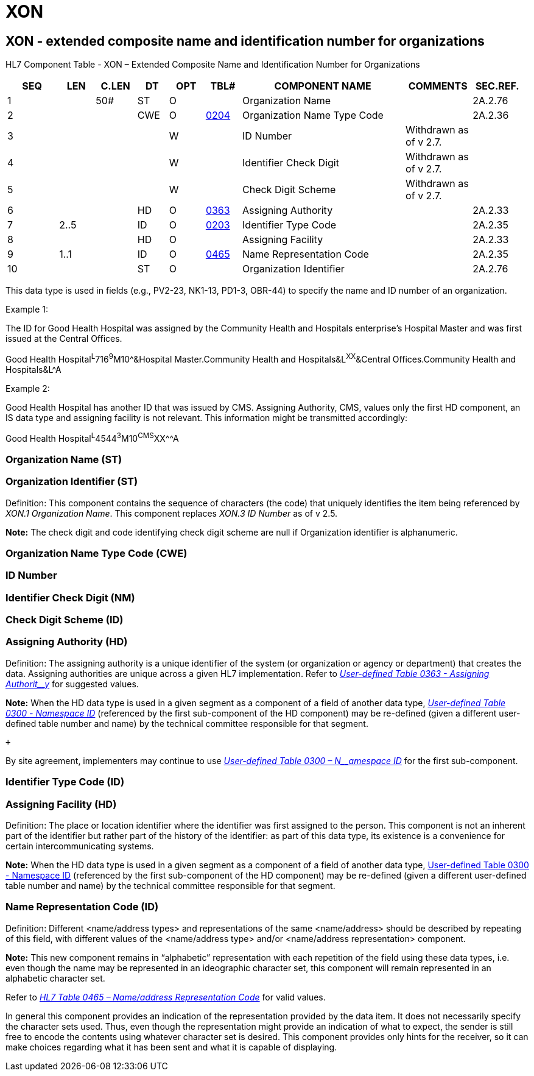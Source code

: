 = XON
:render_as: Level3
:v291_section: 2A.2.89+

== XON - extended composite name and identification number for organizations

HL7 Component Table - XON – Extended Composite Name and Identification Number for Organizations

[width="99%",cols="10%,7%,8%,6%,7%,7%,32%,13%,10%",options="header",]

|===

|SEQ |LEN |C.LEN |DT |OPT |TBL# |COMPONENT NAME |COMMENTS |SEC.REF.

|1 | |50# |ST |O | |Organization Name | |2A.2.76

|2 | | |CWE |O |file:///E:\V2\v2.9%20final%20Nov%20from%20Frank\V29_CH02C_Tables.docx#HL70204[0204] |Organization Name Type Code | |2A.2.36

|3 | | | |W | |ID Number |Withdrawn as of v 2.7. |

|4 | | | |W | |Identifier Check Digit |Withdrawn as of v 2.7. |

|5 | | | |W | |Check Digit Scheme |Withdrawn as of v 2.7. |

|6 | | |HD |O |file:///E:\V2\v2.9%20final%20Nov%20from%20Frank\V29_CH02C_Tables.docx#HL70363[0363] |Assigning Authority | |2A.2.33

|7 |2..5 | |ID |O |file:///E:\V2\v2.9%20final%20Nov%20from%20Frank\V29_CH02C_Tables.docx#HL70203[0203] |Identifier Type Code | |2A.2.35

|8 | | |HD |O | |Assigning Facility | |2A.2.33

|9 |1..1 | |ID |O |file:///E:\V2\v2.9%20final%20Nov%20from%20Frank\V29_CH02C_Tables.docx#HL70465[0465] |Name Representation Code | |2A.2.35

|10 | | |ST |O | |Organization Identifier | |2A.2.76

|===

This data type is used in fields (e.g., PV2-23, NK1-13, PD1-3, OBR-44) to specify the name and ID number of an organization.

Example 1:

The ID for Good Health Hospital was assigned by the Community Health and Hospitals enterprise’s Hospital Master and was first issued at the Central Offices.

Good Health Hospital^L^716^9^M10^&Hospital Master.Community Health and Hospitals&L^XX^&Central Offices.Community Health and Hospitals&L^A

Example 2:

Good Health Hospital has another ID that was issued by CMS. Assigning Authority, CMS, values only the first HD component, an IS data type and assigning facility is not relevant. This information might be transmitted accordingly:

Good Health Hospital^L^4544^3^M10^CMS^XX^^A

=== Organization Name (ST)

=== Organization Identifier (ST)

Definition: This component contains the sequence of characters (the code) that uniquely identifies the item being referenced by _XON.1 Organization Name_. This component replaces _XON.3 ID Number_ as of v 2.5.

*Note:* The check digit and code identifying check digit scheme are null if Organization identifier is alphanumeric.

=== Organization Name Type Code (CWE)

=== ID Number 

=== Identifier Check Digit (NM)

=== Check Digit Scheme (ID)

=== Assigning Authority (HD)

Definition: The assigning authority is a unique identifier of the system (or organization or agency or department) that creates the data. Assigning authorities are unique across a given HL7 implementation. Refer to file:///E:\V2\v2.9%20final%20Nov%20from%20Frank\V29_CH02C_Tables.docx#HL70363[_User-defined Table 0363 - Assigning_ _Authorit__y_] for suggested values.

*Note:* When the HD data type is used in a given segment as a component of a field of another data type, file:///E:\V2\v2.9%20final%20Nov%20from%20Frank\V29_CH02C_Tables.docx#HL70300[_User-defined Table 0300_ _- Namespace ID_] (referenced by the first sub-component of the HD component) may be re-defined (given a different user-defined table number and name) by the technical committee responsible for that segment. +

 +

By site agreement, implementers may continue to use file:///E:\V2\v2.9%20final%20Nov%20from%20Frank\V29_CH02C_Tables.docx#HL70300[_User-defined Table 0300 – N__amespace ID_] for the first sub-component.

=== Identifier Type Code (ID)

=== Assigning Facility (HD)

Definition: The place or location identifier where the identifier was first assigned to the person. This component is not an inherent part of the identifier but rather part of the history of the identifier: as part of this data type, its existence is a convenience for certain intercommunicating systems.

*Note:* When the HD data type is used in a given segment as a component of a field of another data type, file:///E:\V2\v2.9%20final%20Nov%20from%20Frank\V29_CH02C_Tables.docx#HL70300[User-defined Table 0300 - Namespace ID] (referenced by the first sub-component of the HD component) may be re-defined (given a different user-defined table number and name) by the technical committee responsible for that segment.

=== Name Representation Code (ID)

Definition: Different <name/address types> and representations of the same <name/address> should be described by repeating of this field, with different values of the <name/address type> and/or <name/address representation> component.

*Note:* This new component remains in “alphabetic” representation with each repetition of the field using these data types, i.e. even though the name may be represented in an ideographic character set, this component will remain represented in an alphabetic character set.

Refer to file:///E:\V2\v2.9%20final%20Nov%20from%20Frank\V29_CH02C_Tables.docx#HL70465[_HL7 Table 0465 – Name/address Representation Code_] for valid values.

In general this component provides an indication of the representation provided by the data item. It does not necessarily specify the character sets used. Thus, even though the representation might provide an indication of what to expect, the sender is still free to encode the contents using whatever character set is desired. This component provides only hints for the receiver, so it can make choices regarding what it has been sent and what it is capable of displaying.

